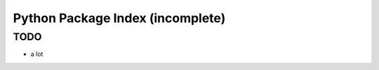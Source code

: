 .. jf-topic:: python.pip

Python Package Index (incomplete)
=================================

TODO
----

* a lot
